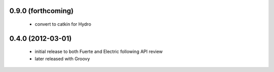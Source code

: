 
0.9.0 (forthcoming)
-----

 * convert to catkin for Hydro

0.4.0 (2012-03-01)
------------------

 * initial release to both Fuerte and Electric following API review
 * later released with Groovy
